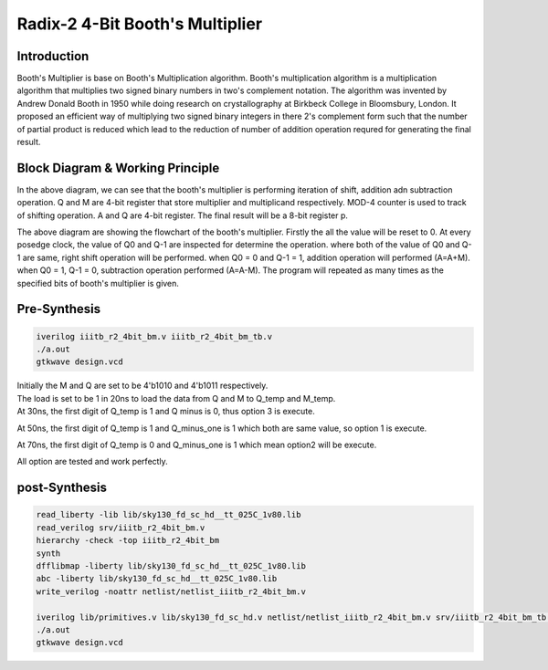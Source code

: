 Radix-2 4-Bit Booth's Multiplier
==============

Introduction
--------------
Booth's Multiplier is base on Booth's Multiplication algorithm. Booth's multiplication algorithm is a multiplication algorithm that multiplies two signed binary numbers in two's complement notation. The algorithm was invented by Andrew Donald Booth in 1950 while doing research on crystallography at Birkbeck College in Bloomsbury, London. It proposed an efficient way of multiplying two signed binary integers in there 2's complement form such that the number of partial product is reduced which lead to the reduction of number of addition operation requred for generating the final result.

Block Diagram & Working Principle
----------

.. image:: /project/picture/1.jpg
    :width: 500
    
In the above diagram, we can see that the booth's multiplier is performing iteration of shift, addition adn subtraction operation. Q and M are 4-bit register that store multiplier and multiplicand respectively. MOD-4 counter is used to track of shifting operation. A and Q are 4-bit register. The final result will be a 8-bit register p.

.. image:: /project/picture/2.jpg
    :width: 500

The above diagram are showing the flowchart of the booth's multiplier. Firstly the all the value will be reset to 0. At every posedge clock, the value of Q0 and Q-1 are inspected for determine the operation. where both of the value of Q0 and Q-1 are same, right shift operation will be performed. when Q0 = 0 and Q-1 = 1, addition operation will performed (A=A+M). when Q0 = 1, Q-1 = 0, subtraction operation performed (A=A-M). The program will repeated as many times as the specified bits of booth's multiplier is given.

Pre-Synthesis
-------------

.. code-block:: console

    iverilog iiitb_r2_4bit_bm.v iiitb_r2_4bit_bm_tb.v
    ./a.out
    gtkwave design.vcd
    
.. image:: /project/picture/3.jpg
    :width: 500
    
.. image:: /project/picture/4.jpg
    :width: 500
    
| Initially the M and Q are set to be 4'b1010 and 4'b1011 respectively. 
| The load is set to be 1 in 20ns to load the data from Q and M to Q_temp and M_temp. 
| At 30ns, the first digit of Q_temp is 1 and Q minus is 0, thus option 3 is execute. 

.. image:: /project/picture/5.jpg
    :width: 500
    
At 50ns, the first digit of Q_temp is 1 and Q_minus_one is 1 which both are same value, so option 1 is execute.

.. image:: /project/picture/6.jpg
    :width: 500
    
At 70ns, the first digit of Q_temp is 0 and Q_minus_one is 1 which mean option2 will be execute.

.. image:: /project/picture/7.jpg
    :width: 500
    
All option are tested and work perfectly.

    
post-Synthesis
--------------

.. code-block:: console

    read_liberty -lib lib/sky130_fd_sc_hd__tt_025C_1v80.lib 
    read_verilog srv/iiitb_r2_4bit_bm.v 
    hierarchy -check -top iiitb_r2_4bit_bm 
    synth
    dfflibmap -liberty lib/sky130_fd_sc_hd__tt_025C_1v80.lib 
    abc -liberty lib/sky130_fd_sc_hd__tt_025C_1v80.lib
    write_verilog -noattr netlist/netlist_iiitb_r2_4bit_bm.v

    iverilog lib/primitives.v lib/sky130_fd_sc_hd.v netlist/netlist_iiitb_r2_4bit_bm.v srv/iiitb_r2_4bit_bm_tb.v 
    ./a.out
    gtkwave design.vcd
